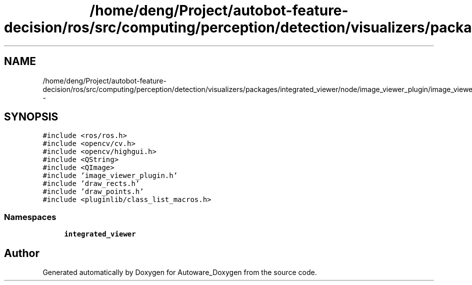 .TH "/home/deng/Project/autobot-feature-decision/ros/src/computing/perception/detection/visualizers/packages/integrated_viewer/node/image_viewer_plugin/image_viewer_plugin.cpp" 3 "Fri May 22 2020" "Autoware_Doxygen" \" -*- nroff -*-
.ad l
.nh
.SH NAME
/home/deng/Project/autobot-feature-decision/ros/src/computing/perception/detection/visualizers/packages/integrated_viewer/node/image_viewer_plugin/image_viewer_plugin.cpp \- 
.SH SYNOPSIS
.br
.PP
\fC#include <ros/ros\&.h>\fP
.br
\fC#include <opencv/cv\&.h>\fP
.br
\fC#include <opencv/highgui\&.h>\fP
.br
\fC#include <QString>\fP
.br
\fC#include <QImage>\fP
.br
\fC#include 'image_viewer_plugin\&.h'\fP
.br
\fC#include 'draw_rects\&.h'\fP
.br
\fC#include 'draw_points\&.h'\fP
.br
\fC#include <pluginlib/class_list_macros\&.h>\fP
.br

.SS "Namespaces"

.in +1c
.ti -1c
.RI " \fBintegrated_viewer\fP"
.br
.in -1c
.SH "Author"
.PP 
Generated automatically by Doxygen for Autoware_Doxygen from the source code\&.
